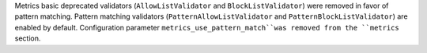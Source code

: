 Metrics basic deprecated validators  (``AllowListValidator`` and ``BlockListValidator``) were removed in favor of pattern matching. Pattern matching validators (``PatternAllowListValidator`` and ``PatternBlockListValidator``) are enabled by default. Configuration parameter ``metrics_use_pattern_match``was removed from the ``metrics`` section.
